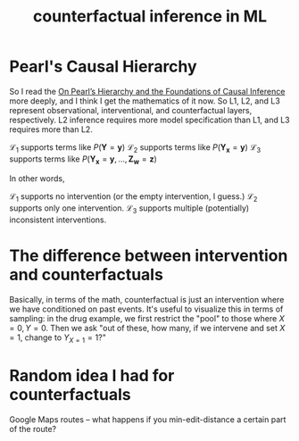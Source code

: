 #+title: counterfactual inference in ML

* Pearl's Causal Hierarchy
So I read the [[pdf:~/Dropbox/Apps/GoodNotes 5/GoodNotes/HCI/On Pearl’s Hierarchy and the Foundations of Causal Inference.pdf][On Pearl’s Hierarchy and the Foundations of Causal Inference]] more deeply, and I think I get the mathematics of it now.
So L1, L2, and L3 represent observational, interventional, and counterfactual layers, respectively.
L2 inference requires more model specification than L1, and L3 requires more than L2.

$\mathcal{L}_1$ supports terms like $P(\mathbf{Y}=\mathbf{y})$
$\mathcal{L}_2$ supports terms like $P(\mathbf{Y_x}=\mathbf{y})$
$\mathcal{L}_3$ supports terms like $P(\mathbf{Y_x}=\mathbf{y},...,\mathbf{Z_w}=\mathbf{z})$

In other words,

$\mathcal{L}_1$ supports no intervention (or the empty intervention, I guess.)
$\mathcal{L}_2$ supports only one intervention.
$\mathcal{L}_3$ supports multiple (potentially) inconsistent interventions.
* The difference between intervention and counterfactuals
Basically, in terms of the math, counterfactual is just an intervention where we have conditioned on past events. It's useful to visualize this in terms of sampling: in the drug example, we first restrict the "pool" to those where $X=0,Y=0$. Then we ask "out of these, how many, if we intervene and set $X = 1$, change to $Y_{X=1} = 1$?"
* Random idea I had for counterfactuals
Google Maps routes -- what happens if you min-edit-distance a certain part of the route?
